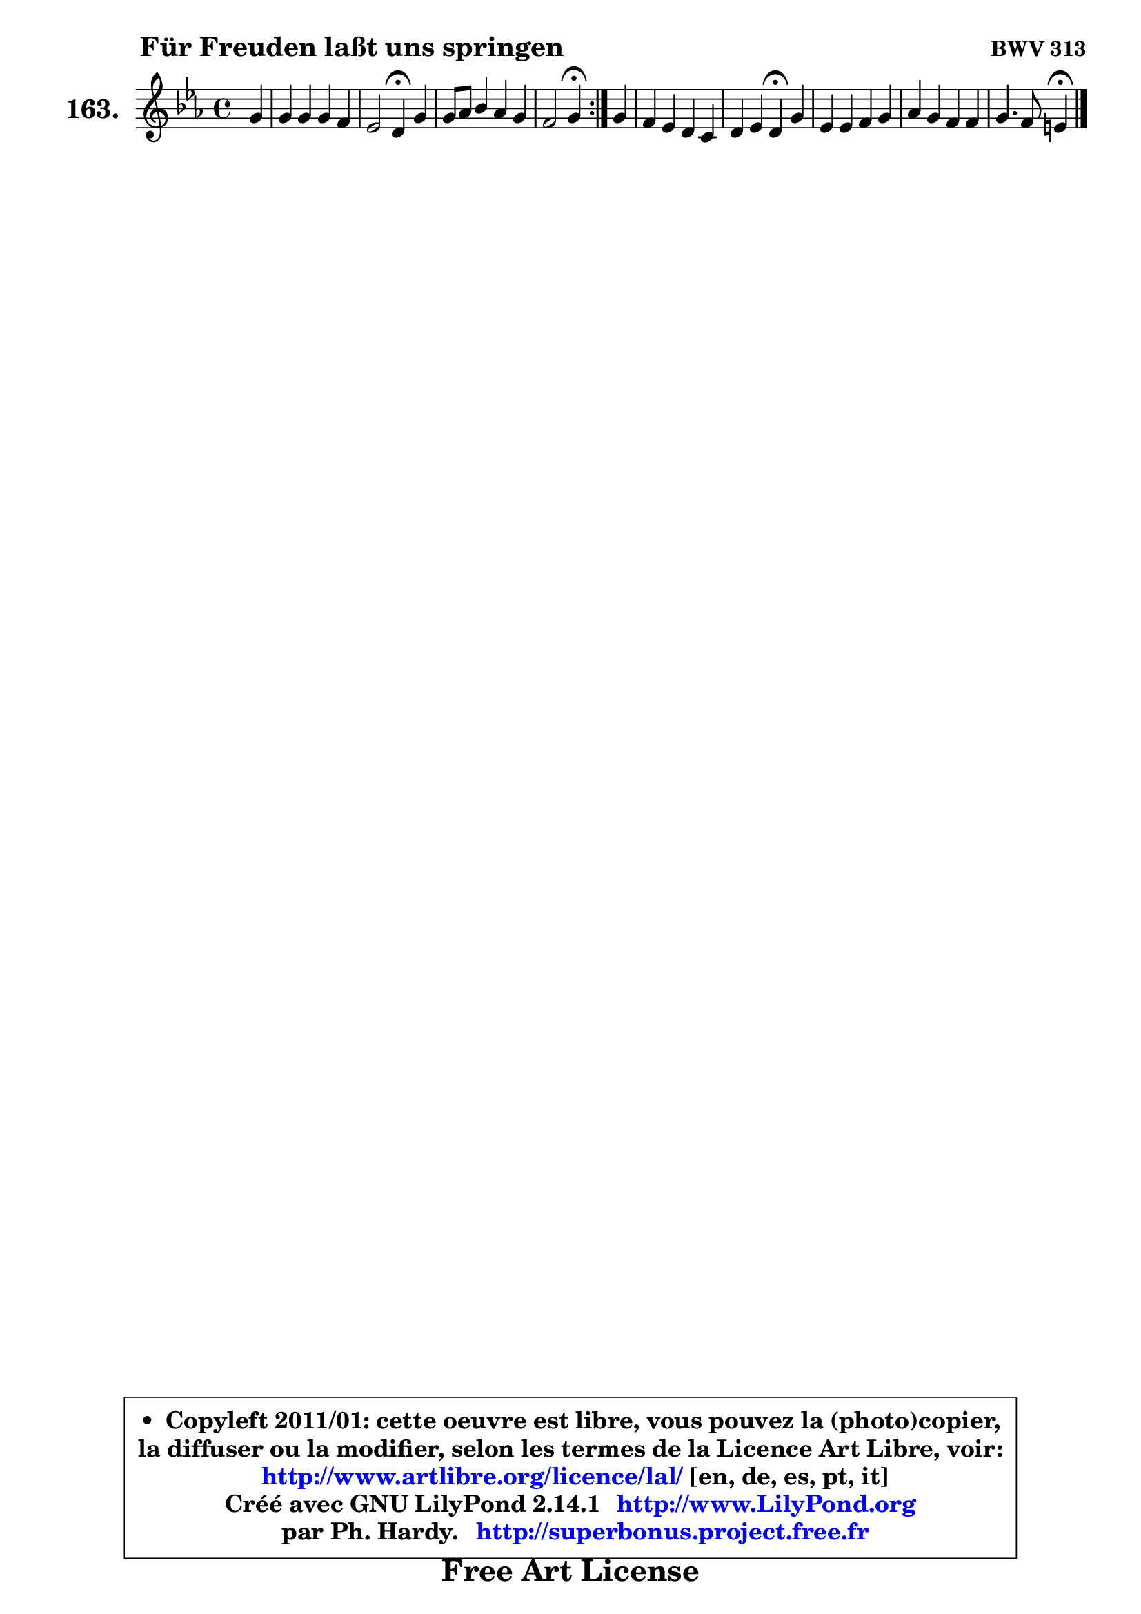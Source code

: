 
\version "2.14.1"

    \paper {
%	system-system-spacing #'padding = #0.1
%	score-system-spacing #'padding = #0.1
%	ragged-bottom = ##f
%	ragged-last-bottom = ##f
	}

    \header {
      opus = \markup { \bold "BWV 313" }
      piece = \markup { \hspace #9 \fontsize #2 \bold "Für Freuden laßt uns springen" }
      maintainer = "Ph. Hardy"
      maintainerEmail = "superbonus.project@free.fr"
      lastupdated = "2011/Jul/20"
      tagline = \markup { \fontsize #3 \bold "Free Art License" }
      copyright = \markup { \fontsize #3  \bold   \override #'(box-padding .  1.0) \override #'(baseline-skip . 2.9) \box \column { \center-align { \fontsize #-2 \line { • \hspace #0.5 Copyleft 2011/01: cette oeuvre est libre, vous pouvez la (photo)copier, } \line { \fontsize #-2 \line {la diffuser ou la modifier, selon les termes de la Licence Art Libre, voir: } } \line { \fontsize #-2 \with-url #"http://www.artlibre.org/licence/lal/" \line { \fontsize #1 \hspace #1.0 \with-color #blue http://www.artlibre.org/licence/lal/ [en, de, es, pt, it] } } \line { \fontsize #-2 \line { Créé avec GNU LilyPond 2.14.1 \with-url #"http://www.LilyPond.org" \line { \with-color #blue \fontsize #1 \hspace #1.0 \with-color #blue http://www.LilyPond.org } } } \line { \hspace #1.0 \fontsize #-2 \line {par Ph. Hardy. } \line { \fontsize #-2 \with-url #"http://superbonus.project.free.fr" \line { \fontsize #1 \hspace #1.0 \with-color #blue http://superbonus.project.free.fr } } } } } }

	  }

  guidemidi = {
	\repeat volta 2 {
        r4 |
        R1 |
        r2 \tempo 4 = 30 r4 \tempo 4 = 78 r4 |
        R1 |
        r2 \tempo 4 = 30 r4 \tempo 4 = 78 } %fin du repeat
        r4 |
        R1 |
        r2 \tempo 4 = 30 r4 \tempo 4 = 78 r4 |
        R1 |
        R1 |
        r2 \tempo 4 = 30 r4 
	}

  upper = {
\displayLilyMusic \transpose g c {
	\time 4/4
	\key g \minor
	\clef treble
	\partial 4
	\voiceOne
	<< { 
	% SOPRANO
	\set Voice.midiInstrument = "acoustic grand"
	\relative c'' {
	\repeat volta 2 {
        d4 |
        d4 d d c |
        bes2 a4\fermata d4 |
        d8 es f4 es d |
        c2 d4\fermata } %fin du repeat
        d4 |
        c4 bes a g |
        a4 bes a\fermata d |
        bes4 bes c d |
        es4 d c c |
        d4. c8 b4\fermata
        \bar "|."
	} % fin de relative
	}

%	\context Voice="1" { \voiceTwo 
%	% ALTO
%	\set Voice.midiInstrument = "acoustic grand"
%	\relative c'' {
%	\repeat volta 2 {
%        g8 fis |
%        g4 fis8 g a g4 fis8 |
%        g8 fis g4 fis f |
%        g4 f c'4 ~ c8 bes |
%        bes4 a bes } %fin du repeat
%        bes8 a8 |
%        g4 g4 ~ g8 fis g4 |
%        c,8 a' d, e fis4 a ~ |
%	a4 g8 f ~ f8 es aes8 g |
%        g4 g a a8 g |
%        fis8 g4 fis8 g4
%        \bar "|."
%	} % fin de relative
%	\oneVoice
%	} >>
 >>
}
	}

    lower = {
\transpose g c {
	\time 4/4
	\key g \minor
	\clef bass
	\partial 4
	\voiceOne
	<< { 
	% TENOR
	\set Voice.midiInstrument = "acoustic grand"
	\relative c' {
	\repeat volta 2 {
        bes8 c8 |
        d8 c16 bes a4 ~ a8 bes c d |
        d4 d d d8 c |
        bes4 bes4 ~ bes8 a16 g f8 f' |
        g4 f f4 } %fin du repeat
        f4 |
        es8 d e4 a,8 d16 c! bes8 c16 bes |
        a8 d16 c bes a g8 d'4 d |
        d4 es8 f g4 f8 d ~ |
	d8 c8 d e fis a, d es |
        d8 c16 bes a8 d d4
        \bar "|."
	} % fin de relative
	}
	\context Voice="1" { \voiceTwo 
	% BASS
	\set Voice.midiInstrument = "acoustic grand"
	\relative c {
	\repeat volta 2 {
        g8 a |
        bes8 c d e fis g a d, |
        g8 a bes c d4\fermata bes8 a |
        g8 f es d c f bes, d |
        es8 c f4 bes,\fermata } %fin du repeat
        bes4 |
        c4. cis8 d4 es!8 e |
        f8 fis g cis, d4\fermata fis4 |
        g8 f! es d c4. b8 |
        c8 c'4 bes8 a g fis g |
        d2 g4\fermata
        \bar "|."
	} % fin de relative
	\oneVoice
	} >>
}
	}


    \score { 

	\new PianoStaff <<
	\set PianoStaff.instrumentName = \markup { \bold \huge "163." }
	\new Staff = "upper" \upper
%	\new Staff = "lower" \lower
	>>

    \layout {
%	ragged-last = ##f
	   }

         } % fin de score

  \score {
\unfoldRepeats { << \guidemidi \upper >> }
    \midi {
    \context {
     \Staff
      \remove "Staff_performer"
               }

     \context {
      \Voice
       \consists "Staff_performer"
                }

     \context { 
      \Score
      tempoWholesPerMinute = #(ly:make-moment 78 4)
		}
	    }
	}



